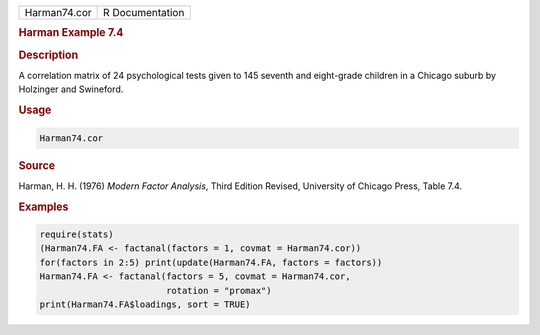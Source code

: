 .. container::

   ============ ===============
   Harman74.cor R Documentation
   ============ ===============

   .. rubric:: Harman Example 7.4
      :name: Harman74.cor

   .. rubric:: Description
      :name: description

   A correlation matrix of 24 psychological tests given to 145 seventh
   and eight-grade children in a Chicago suburb by Holzinger and
   Swineford.

   .. rubric:: Usage
      :name: usage

   .. code:: R

      Harman74.cor

   .. rubric:: Source
      :name: source

   Harman, H. H. (1976) *Modern Factor Analysis*, Third Edition Revised,
   University of Chicago Press, Table 7.4.

   .. rubric:: Examples
      :name: examples

   .. code:: R

      require(stats)
      (Harman74.FA <- factanal(factors = 1, covmat = Harman74.cor))
      for(factors in 2:5) print(update(Harman74.FA, factors = factors))
      Harman74.FA <- factanal(factors = 5, covmat = Harman74.cor,
                              rotation = "promax")
      print(Harman74.FA$loadings, sort = TRUE)
